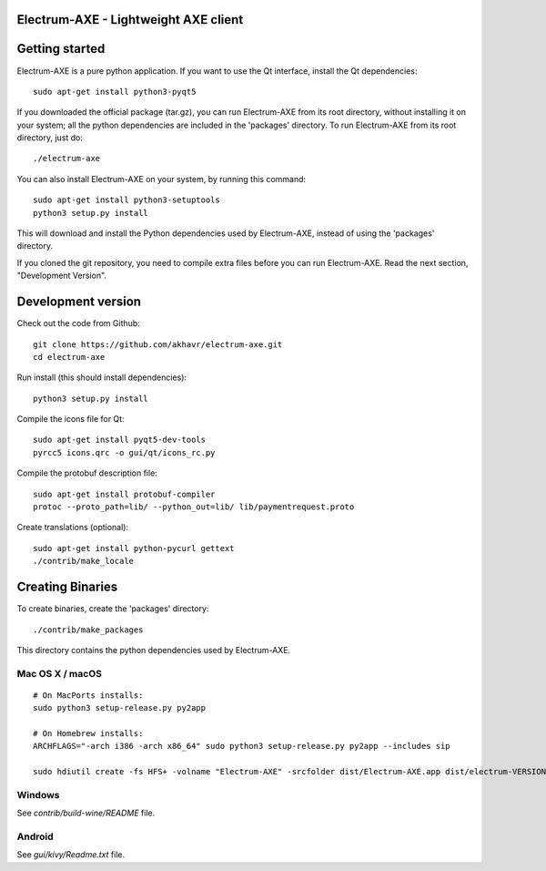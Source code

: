 Electrum-AXE - Lightweight AXE client
=====================================


.. image:: https://travis-ci.org/axerunners/electrum-axe.svg?branch=master
    :target: https://travis-ci.org/axerunners/electrum-axe
    :alt: Build Status


Getting started
===============

Electrum-AXE is a pure python application. If you want to use the
Qt interface, install the Qt dependencies::

    sudo apt-get install python3-pyqt5

If you downloaded the official package (tar.gz), you can run
Electrum-AXE from its root directory, without installing it on your
system; all the python dependencies are included in the 'packages'
directory. To run Electrum-AXE from its root directory, just do::

    ./electrum-axe

You can also install Electrum-AXE on your system, by running this command::

    sudo apt-get install python3-setuptools
    python3 setup.py install

This will download and install the Python dependencies used by
Electrum-AXE, instead of using the 'packages' directory.

If you cloned the git repository, you need to compile extra files
before you can run Electrum-AXE. Read the next section, "Development
Version".



Development version
===================

Check out the code from Github::

    git clone https://github.com/akhavr/electrum-axe.git
    cd electrum-axe

Run install (this should install dependencies)::

    python3 setup.py install

Compile the icons file for Qt::

    sudo apt-get install pyqt5-dev-tools
    pyrcc5 icons.qrc -o gui/qt/icons_rc.py

Compile the protobuf description file::

    sudo apt-get install protobuf-compiler
    protoc --proto_path=lib/ --python_out=lib/ lib/paymentrequest.proto

Create translations (optional)::

    sudo apt-get install python-pycurl gettext
    ./contrib/make_locale




Creating Binaries
=================


To create binaries, create the 'packages' directory::

    ./contrib/make_packages

This directory contains the python dependencies used by Electrum-AXE.

Mac OS X / macOS
--------

::

    # On MacPorts installs:
    sudo python3 setup-release.py py2app

    # On Homebrew installs:
    ARCHFLAGS="-arch i386 -arch x86_64" sudo python3 setup-release.py py2app --includes sip

    sudo hdiutil create -fs HFS+ -volname "Electrum-AXE" -srcfolder dist/Electrum-AXE.app dist/electrum-VERSION-macosx.dmg

Windows
-------

See `contrib/build-wine/README` file.


Android
-------

See `gui/kivy/Readme.txt` file.
